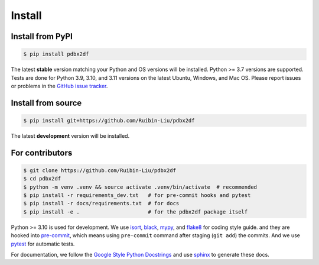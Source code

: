 Install
=======

.. _installation:

Install from PyPI
-----------------

.. code-block:: console

    $ pip install pdbx2df

The latest **stable** version matching your Python and OS versions will be installed.
Python >= 3.7 versions are supported. Tests are done for Python 3.9, 3.10, and 3.11 versions
on the latest Ubuntu, Windows, and Mac OS. Please report issues or problems in the
`GitHub issue tracker`_.

.. _GitHub issue tracker: https://github.com/Ruibin-Liu/pdbx2df/issues?q=is%3Aissue+is%3Aopen+sort%3Aupdated-desc

Install from source
-------------------

.. code-block:: console

    $ pip install git+https://github.com/Ruibin-Liu/pdbx2df

The latest **development** version will be installed.

For contributors
----------------

.. code-block:: console

    $ git clone https://github.com/Ruibin-Liu/pdbx2df
    $ cd pdbx2df
    $ python -m venv .venv && source activate .venv/bin/activate  # recommended
    $ pip install -r requirements_dev.txt   # for pre-commit hooks and pytest
    $ pip install -r docs/requirements.txt  # for docs
    $ pip install -e .                      # for the pdbx2df package itself

Python >= 3.10 is used for development. We use `isort`_, `black`_, `mypy`_, and `flake8`_ for coding style guide.
and they are hooked into `pre-commit`_, which means using ``pre-commit`` command after staging (``git add``) the commits.
And we use `pytest`_ for automatic tests.

For documentation, we follow the `Google Style Python Docstrings`_ and use `sphinx`_ to generate these docs.

.. _isort: https://github.com/PyCQA/isort
.. _black: https://github.com/psf/black
.. _mypy: https://github.com/python/mypy
.. _flake8: https://github.com/PyCQA/flake8
.. _pre-commit: https://github.com/pre-commit/pre-commit
.. _pytest: https://github.com/pytest-dev/pytest
.. _Google Style Python Docstrings: https://sphinxcontrib-napoleon.readthedocs.io/en/latest/example_google.html
.. _sphinx: https://github.com/sphinx-doc/sphinx
